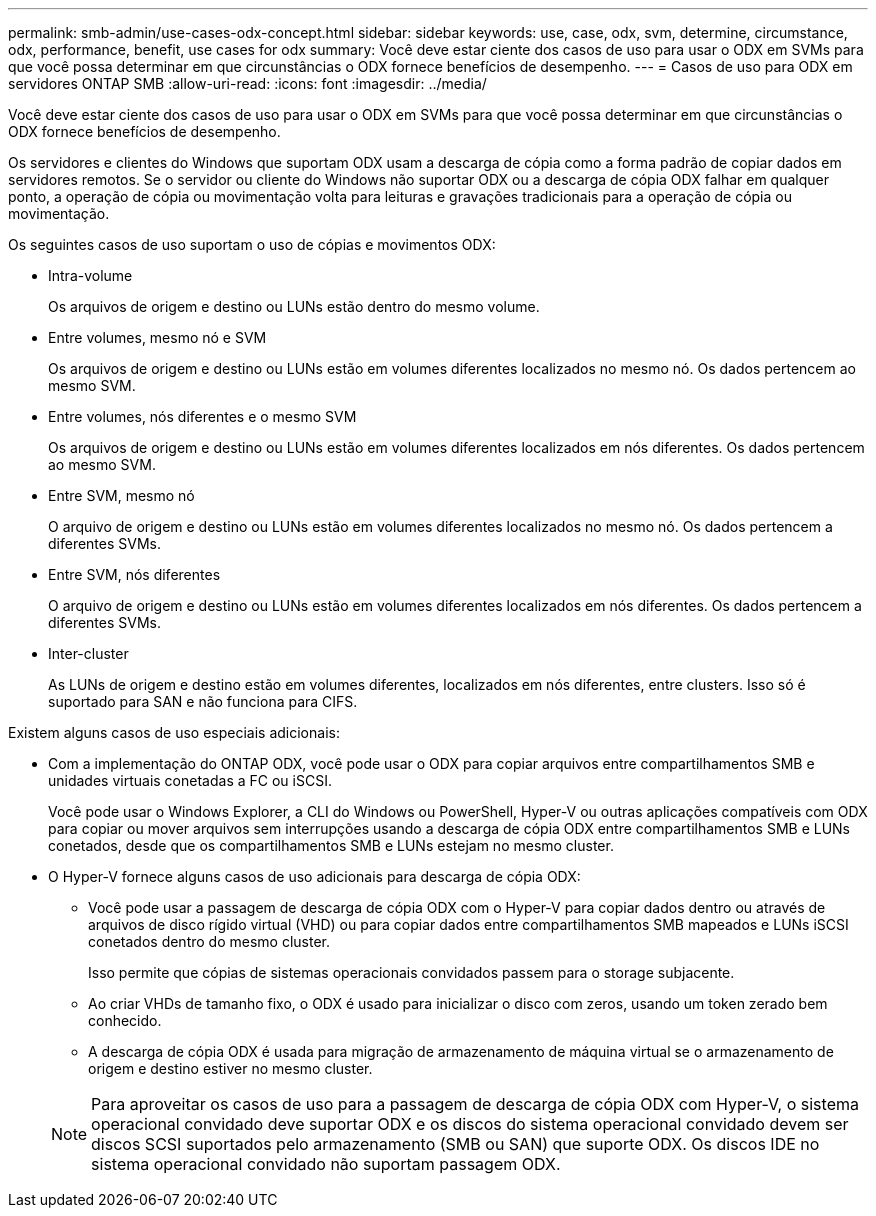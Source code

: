 ---
permalink: smb-admin/use-cases-odx-concept.html 
sidebar: sidebar 
keywords: use, case, odx, svm, determine, circumstance, odx, performance, benefit, use cases for odx 
summary: Você deve estar ciente dos casos de uso para usar o ODX em SVMs para que você possa determinar em que circunstâncias o ODX fornece benefícios de desempenho. 
---
= Casos de uso para ODX em servidores ONTAP SMB
:allow-uri-read: 
:icons: font
:imagesdir: ../media/


[role="lead"]
Você deve estar ciente dos casos de uso para usar o ODX em SVMs para que você possa determinar em que circunstâncias o ODX fornece benefícios de desempenho.

Os servidores e clientes do Windows que suportam ODX usam a descarga de cópia como a forma padrão de copiar dados em servidores remotos. Se o servidor ou cliente do Windows não suportar ODX ou a descarga de cópia ODX falhar em qualquer ponto, a operação de cópia ou movimentação volta para leituras e gravações tradicionais para a operação de cópia ou movimentação.

Os seguintes casos de uso suportam o uso de cópias e movimentos ODX:

* Intra-volume
+
Os arquivos de origem e destino ou LUNs estão dentro do mesmo volume.

* Entre volumes, mesmo nó e SVM
+
Os arquivos de origem e destino ou LUNs estão em volumes diferentes localizados no mesmo nó. Os dados pertencem ao mesmo SVM.

* Entre volumes, nós diferentes e o mesmo SVM
+
Os arquivos de origem e destino ou LUNs estão em volumes diferentes localizados em nós diferentes. Os dados pertencem ao mesmo SVM.

* Entre SVM, mesmo nó
+
O arquivo de origem e destino ou LUNs estão em volumes diferentes localizados no mesmo nó. Os dados pertencem a diferentes SVMs.

* Entre SVM, nós diferentes
+
O arquivo de origem e destino ou LUNs estão em volumes diferentes localizados em nós diferentes. Os dados pertencem a diferentes SVMs.

* Inter-cluster
+
As LUNs de origem e destino estão em volumes diferentes, localizados em nós diferentes, entre clusters. Isso só é suportado para SAN e não funciona para CIFS.



Existem alguns casos de uso especiais adicionais:

* Com a implementação do ONTAP ODX, você pode usar o ODX para copiar arquivos entre compartilhamentos SMB e unidades virtuais conetadas a FC ou iSCSI.
+
Você pode usar o Windows Explorer, a CLI do Windows ou PowerShell, Hyper-V ou outras aplicações compatíveis com ODX para copiar ou mover arquivos sem interrupções usando a descarga de cópia ODX entre compartilhamentos SMB e LUNs conetados, desde que os compartilhamentos SMB e LUNs estejam no mesmo cluster.

* O Hyper-V fornece alguns casos de uso adicionais para descarga de cópia ODX:
+
** Você pode usar a passagem de descarga de cópia ODX com o Hyper-V para copiar dados dentro ou através de arquivos de disco rígido virtual (VHD) ou para copiar dados entre compartilhamentos SMB mapeados e LUNs iSCSI conetados dentro do mesmo cluster.
+
Isso permite que cópias de sistemas operacionais convidados passem para o storage subjacente.

** Ao criar VHDs de tamanho fixo, o ODX é usado para inicializar o disco com zeros, usando um token zerado bem conhecido.
** A descarga de cópia ODX é usada para migração de armazenamento de máquina virtual se o armazenamento de origem e destino estiver no mesmo cluster.


+
[NOTE]
====
Para aproveitar os casos de uso para a passagem de descarga de cópia ODX com Hyper-V, o sistema operacional convidado deve suportar ODX e os discos do sistema operacional convidado devem ser discos SCSI suportados pelo armazenamento (SMB ou SAN) que suporte ODX. Os discos IDE no sistema operacional convidado não suportam passagem ODX.

====

